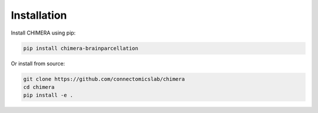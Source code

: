 Installation
============

Install CHIMERA using pip:

.. code-block:: bash

    pip install chimera-brainparcellation

Or install from source:

.. code-block:: bash

    git clone https://github.com/connectomicslab/chimera
    cd chimera
    pip install -e .